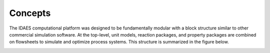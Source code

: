 ﻿Concepts
========

The IDAES computational platform was designed to be fundamentally modular with a block structure
similar to other commercial simulation software. At the top-level, unit models, reaction 
packages, and property packages are combined on flowsheets to simulate and optimize process 
systems. This structure is summarized in the figure below.

.. image:: ../_images/IDAES_structure.png


    
